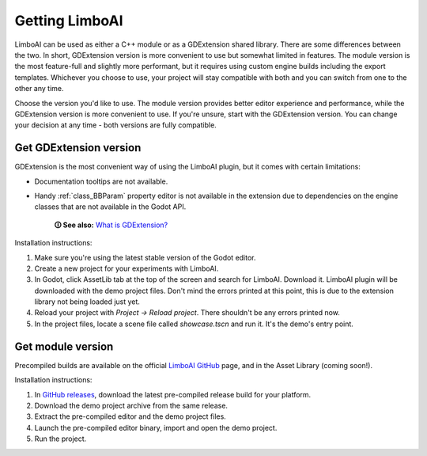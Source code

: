 Getting LimboAI
===============

LimboAI can be used as either a C++ module or as a GDExtension shared library.
There are some differences between the two. In short, GDExtension version is more
convenient to use but somewhat limited in features. The module version is the most feature-full and slightly more performant, but it requires using custom engine builds including the export templates.
Whichever you choose to use, your project will stay compatible with both and you can switch from one to
the other any time.

Choose the version you'd like to use. The module version provides better editor
experience and performance, while the GDExtension version is more convenient to use.
If you're unsure, start with the GDExtension version.
You can change your decision at any time - both versions are fully compatible.

Get GDExtension version
------------------------

GDExtension is the most convenient way of using the LimboAI plugin, but it comes
with certain limitations:

* Documentation tooltips are not available.
* Handy :ref:`class_BBParam` property editor is not available in the extension due to dependencies on the engine classes that are not available in the Godot API.

    **🛈 See also:** `What is GDExtension? <https://docs.godotengine.org/en/stable/tutorials/scripting/gdextension/what_is_gdextension.html#what-is-gdextension>`_

Installation instructions:

1. Make sure you're using the latest stable version of the Godot editor.
2. Create a new project for your experiments with LimboAI.
3. In Godot, click AssetLib tab at the top of the screen and search for LimboAI. Download it. LimboAI plugin will be downloaded with the demo project files. Don't mind the errors printed at this point, this is due to the extension library not being loaded just yet.
4. Reload your project with `Project -> Reload project`. There shouldn't be any errors printed now.
5. In the project files, locate a scene file called `showcase.tscn` and run it. It's the demo's entry point.

Get module version
-------------------

Precompiled builds are available on the official
`LimboAI GitHub <https://github.com/limbonaut/limboai#getting-limboai>`_ page,
and in the Asset Library (coming soon!).

Installation instructions:

1. In `GitHub releases <https://github.com/limbonaut/limboai/releases/>`_, download the latest pre-compiled release build for your platform.
2. Download the demo project archive from the same release.
3. Extract the pre-compiled editor and the demo project files.
4. Launch the pre-compiled editor binary, import and open the demo project.
5. Run the project.
